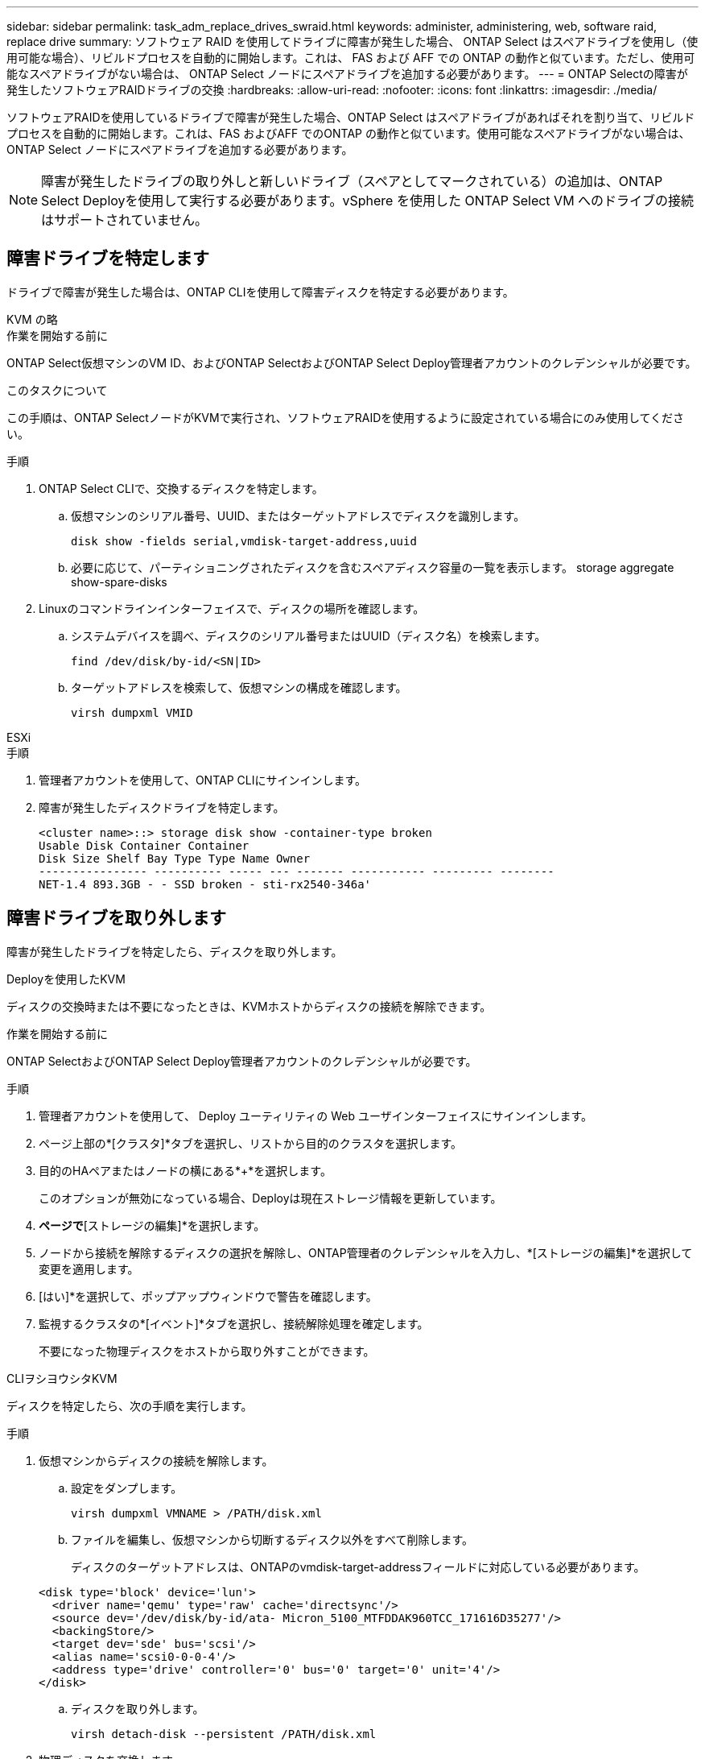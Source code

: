 ---
sidebar: sidebar 
permalink: task_adm_replace_drives_swraid.html 
keywords: administer, administering, web, software raid, replace drive 
summary: ソフトウェア RAID を使用してドライブに障害が発生した場合、 ONTAP Select はスペアドライブを使用し（使用可能な場合）、リビルドプロセスを自動的に開始します。これは、 FAS および AFF での ONTAP の動作と似ています。ただし、使用可能なスペアドライブがない場合は、 ONTAP Select ノードにスペアドライブを追加する必要があります。 
---
= ONTAP Selectの障害が発生したソフトウェアRAIDドライブの交換
:hardbreaks:
:allow-uri-read: 
:nofooter: 
:icons: font
:linkattrs: 
:imagesdir: ./media/


[role="lead"]
ソフトウェアRAIDを使用しているドライブで障害が発生した場合、ONTAP Select はスペアドライブがあればそれを割り当て、リビルドプロセスを自動的に開始します。これは、FAS およびAFF でのONTAP の動作と似ています。使用可能なスペアドライブがない場合は、ONTAP Select ノードにスペアドライブを追加する必要があります。


NOTE: 障害が発生したドライブの取り外しと新しいドライブ（スペアとしてマークされている）の追加は、ONTAP Select Deployを使用して実行する必要があります。vSphere を使用した ONTAP Select VM へのドライブの接続はサポートされていません。



== 障害ドライブを特定します

ドライブで障害が発生した場合は、ONTAP CLIを使用して障害ディスクを特定する必要があります。

[role="tabbed-block"]
====
.KVM の略
--
.作業を開始する前に
ONTAP Select仮想マシンのVM ID、およびONTAP SelectおよびONTAP Select Deploy管理者アカウントのクレデンシャルが必要です。

.このタスクについて
この手順は、ONTAP SelectノードがKVMで実行され、ソフトウェアRAIDを使用するように設定されている場合にのみ使用してください。

.手順
. ONTAP Select CLIで、交換するディスクを特定します。
+
.. 仮想マシンのシリアル番号、UUID、またはターゲットアドレスでディスクを識別します。
+
[listing]
----
disk show -fields serial,vmdisk-target-address,uuid
----
.. 必要に応じて、パーティショニングされたディスクを含むスペアディスク容量の一覧を表示します。
storage aggregate show-spare-disks


. Linuxのコマンドラインインターフェイスで、ディスクの場所を確認します。
+
.. システムデバイスを調べ、ディスクのシリアル番号またはUUID（ディスク名）を検索します。
+
[listing]
----
find /dev/disk/by-id/<SN|ID>
----
.. ターゲットアドレスを検索して、仮想マシンの構成を確認します。
+
[listing]
----
virsh dumpxml VMID
----




--
.ESXi
--
.手順
. 管理者アカウントを使用して、ONTAP CLIにサインインします。
. 障害が発生したディスクドライブを特定します。
+
[listing]
----
<cluster name>::> storage disk show -container-type broken
Usable Disk Container Container
Disk Size Shelf Bay Type Type Name Owner
---------------- ---------- ----- --- ------- ----------- --------- --------
NET-1.4 893.3GB - - SSD broken - sti-rx2540-346a'
----


--
====


== 障害ドライブを取り外します

障害が発生したドライブを特定したら、ディスクを取り外します。

[role="tabbed-block"]
====
.Deployを使用したKVM
--
ディスクの交換時または不要になったときは、KVMホストからディスクの接続を解除できます。

.作業を開始する前に
ONTAP SelectおよびONTAP Select Deploy管理者アカウントのクレデンシャルが必要です。

.手順
. 管理者アカウントを使用して、 Deploy ユーティリティの Web ユーザインターフェイスにサインインします。
. ページ上部の*[クラスタ]*タブを選択し、リストから目的のクラスタを選択します。
. 目的のHAペアまたはノードの横にある*+*を選択します。
+
このオプションが無効になっている場合、Deployは現在ストレージ情報を更新しています。

. [ノードストレージの編集]*ページで*[ストレージの編集]*を選択します。
. ノードから接続を解除するディスクの選択を解除し、ONTAP管理者のクレデンシャルを入力し、*[ストレージの編集]*を選択して変更を適用します。
. [はい]*を選択して、ポップアップウィンドウで警告を確認します。
. 監視するクラスタの*[イベント]*タブを選択し、接続解除処理を確定します。
+
不要になった物理ディスクをホストから取り外すことができます。



--
.CLIヲシヨウシタKVM
--
ディスクを特定したら、次の手順を実行します。

.手順
. 仮想マシンからディスクの接続を解除します。
+
.. 設定をダンプします。
+
[listing]
----
virsh dumpxml VMNAME > /PATH/disk.xml
----
.. ファイルを編集し、仮想マシンから切断するディスク以外をすべて削除します。
+
ディスクのターゲットアドレスは、ONTAPのvmdisk-target-addressフィールドに対応している必要があります。

+
[listing]
----
<disk type='block' device='lun'>
  <driver name='qemu' type='raw' cache='directsync'/>
  <source dev='/dev/disk/by-id/ata- Micron_5100_MTFDDAK960TCC_171616D35277'/>
  <backingStore/>
  <target dev='sde' bus='scsi'/>
  <alias name='scsi0-0-0-4'/>
  <address type='drive' controller='0' bus='0' target='0' unit='4'/>
</disk>
----
.. ディスクを取り外します。
+
[listing]
----
virsh detach-disk --persistent /PATH/disk.xml
----


. 物理ディスクを交換します。
+
次のようなユーティリティを使用できます。 `ledctl locate=` 必要に応じて物理ディスクの場所を確認します。

+
.. ホストからディスクを取り外します。
.. 新しいディスクを選択し、必要に応じてホストにインストールします。


. 元のディスク構成ファイルを編集し、新しいディスクを追加します。
+
ディスクパスとその他の設定情報を必要に応じて更新する必要があります。

+
[listing]
----
<disk type='block' device='lun'>
  <driver name='qemu' type='raw' cache='directsync'/>
  <source dev='/dev/disk/by-id/ata-Micron_5100_MTFDDAK960TCC_171616D35277'/>
  <backingStore/>
  <target dev='sde' bus='scsi'/>
  <alias name='scsi0-0-0-4'/>
  <address type='drive' controller='0' bus='0' target='0' unit='4'/>
</disk>
----


--
.ESXi
--
.手順
. 管理者アカウントを使用して、 Deploy Web ユーザインターフェイスにサインインします。
. [クラスタ]*タブを選択し、該当するクラスタを選択します。
+
image:ST_22.jpg["ノードの詳細"]

. [*+*]を選択してストレージビューを展開します。
+
image:ST_23.jpg["ノードストレージを編集します"]

. [編集]*を選択して接続されているディスクを変更し、障害が発生したドライブのチェックを外します。
+
image:ST_24.jpg["ストレージディスクの詳細"]

. クラスタのクレデンシャルを入力し、*[ストレージの編集]*を選択します。
+
image:ST_25.jpg["ONTAP クレデンシャル"]

. 操作を確定します。
+
image:ST_26.jpg["警告"]



--
====


== 新しいスペアドライブを追加します

障害が発生したドライブを取り外したあと、スペアディスクを追加してください。

[role="tabbed-block"]
====
.Deployを使用したKVM
--
.Deployを使用したディスクの接続
ディスクの交換時やストレージ容量の追加時に、KVMホストにディスクを接続できます。

.作業を開始する前に
ONTAP SelectおよびONTAP Select Deploy管理者アカウントのクレデンシャルが必要です。

新しいディスクをKVM Linuxホストに物理的にインストールする必要があります。

.手順
. 管理者アカウントを使用して、 Deploy ユーティリティの Web ユーザインターフェイスにサインインします。
. ページ上部の*[クラスタ]*タブを選択し、リストから目的のクラスタを選択します。
. 目的のHAペアまたはノードの横にある*+*を選択します。
+
このオプションが無効になっている場合、Deployは現在ストレージ情報を更新しています。

. [ノードストレージの編集]*ページで*[ストレージの編集]*を選択します。
. ノードに接続するディスクを選択し、ONTAP管理者のクレデンシャルを入力し、*[ストレージの編集]*を選択して変更を適用します。
. [イベント]タブを選択して、接続操作を監視および確認します。
. ノードのストレージ構成を調べて、ディスクが接続されていることを確認します。


--
.CLIヲシヨウシタKVM
--
障害ドライブを特定して取り外したら、新しいドライブを接続できます。

.手順
. 新しいディスクを仮想マシンに接続します。
+
[listing]
----
virsh attach-disk --persistent /PATH/disk.xml
----


.結果
ディスクはスペアとして割り当てられ、ONTAP Selectで使用できます。ディスクが使用可能になるまでに1分以上かかることがあります。

.完了後
ノード設定が変更されたため、Deploy管理ユーティリティを使用してクラスタの更新処理を実行する必要があります。

--
.ESXi
--
.手順
. 管理者アカウントを使用して、 Deploy Web ユーザインターフェイスにサインインします。
. [クラスタ]*タブを選択し、該当するクラスタを選択します。
+
image:ST_27.jpg["HA ペア"]

. [*+*]を選択してストレージビューを展開します。
+
image:ST_28.jpg["ノードストレージを編集します"]

. [編集]*を選択し、新しいドライブが使用可能になったことを確認して選択します。
+
image:ST_29.jpg["ストレージディスクの詳細"]

. クラスタのクレデンシャルを入力し、*[ストレージの編集]*を選択します。
+
image:ST_30.jpg["ストレージディスクの詳細"]

. 操作を確定します。
+
image:ST_31.jpg["ストレージディスクの詳細"]



--
====